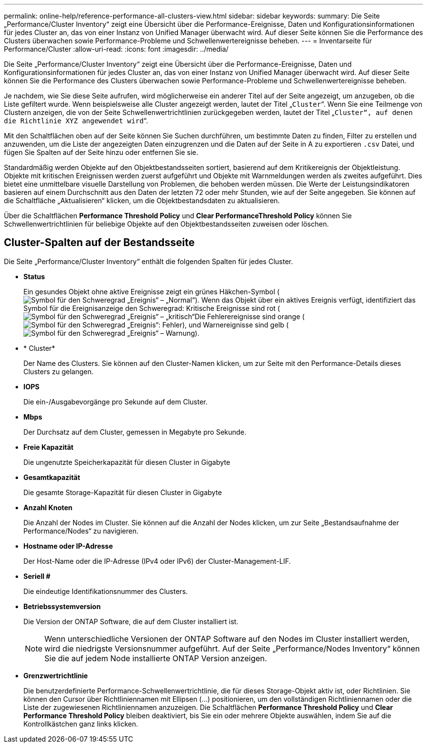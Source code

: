 ---
permalink: online-help/reference-performance-all-clusters-view.html 
sidebar: sidebar 
keywords:  
summary: Die Seite „Performance/Cluster Inventory“ zeigt eine Übersicht über die Performance-Ereignisse, Daten und Konfigurationsinformationen für jedes Cluster an, das von einer Instanz von Unified Manager überwacht wird. Auf dieser Seite können Sie die Performance des Clusters überwachen sowie Performance-Probleme und Schwellenwertereignisse beheben. 
---
= Inventarseite für Performance/Cluster
:allow-uri-read: 
:icons: font
:imagesdir: ../media/


[role="lead"]
Die Seite „Performance/Cluster Inventory“ zeigt eine Übersicht über die Performance-Ereignisse, Daten und Konfigurationsinformationen für jedes Cluster an, das von einer Instanz von Unified Manager überwacht wird. Auf dieser Seite können Sie die Performance des Clusters überwachen sowie Performance-Probleme und Schwellenwertereignisse beheben.

Je nachdem, wie Sie diese Seite aufrufen, wird möglicherweise ein anderer Titel auf der Seite angezeigt, um anzugeben, ob die Liste gefiltert wurde. Wenn beispielsweise alle Cluster angezeigt werden, lautet der Titel „`Cluster`“. Wenn Sie eine Teilmenge von Clustern anzeigen, die von der Seite Schwellenwertrichtlinien zurückgegeben werden, lautet der Titel „`Cluster“, auf denen die Richtlinie XYZ angewendet wird`“.

Mit den Schaltflächen oben auf der Seite können Sie Suchen durchführen, um bestimmte Daten zu finden, Filter zu erstellen und anzuwenden, um die Liste der angezeigten Daten einzugrenzen und die Daten auf der Seite in A zu exportieren `.csv` Datei, und fügen Sie Spalten auf der Seite hinzu oder entfernen Sie sie.

Standardmäßig werden Objekte auf den Objektbestandsseiten sortiert, basierend auf dem Kritikereignis der Objektleistung. Objekte mit kritischen Ereignissen werden zuerst aufgeführt und Objekte mit Warnmeldungen werden als zweites aufgeführt. Dies bietet eine unmittelbare visuelle Darstellung von Problemen, die behoben werden müssen. Die Werte der Leistungsindikatoren basieren auf einem Durchschnitt aus den Daten der letzten 72 oder mehr Stunden, wie auf der Seite angegeben. Sie können auf die Schaltfläche „Aktualisieren“ klicken, um die Objektbestandsdaten zu aktualisieren.

Über die Schaltflächen *Performance Threshold Policy* und *Clear PerformanceThreshold Policy* können Sie Schwellenwertrichtlinien für beliebige Objekte auf den Objektbestandsseiten zuweisen oder löschen.



== Cluster-Spalten auf der Bestandsseite

Die Seite „Performance/Cluster Inventory“ enthält die folgenden Spalten für jedes Cluster.

* *Status*
+
Ein gesundes Objekt ohne aktive Ereignisse zeigt ein grünes Häkchen-Symbol (image:../media/sev-normal-um60.png["Symbol für den Schweregrad „Ereignis“ – „Normal“"]). Wenn das Objekt über ein aktives Ereignis verfügt, identifiziert das Symbol für die Ereignisanzeige den Schweregrad: Kritische Ereignisse sind rot (image:../media/sev-critical-um60.png["Symbol für den Schweregrad „Ereignis“ – „kritisch“"]Die Fehlerereignisse sind orange (image:../media/sev-error-um60.png["Symbol für den Schweregrad „Ereignis“: Fehler"]), und Warnereignisse sind gelb (image:../media/sev-warning-um60.png["Symbol für den Schweregrad „Ereignis“ – Warnung"]).

* * Cluster*
+
Der Name des Clusters. Sie können auf den Cluster-Namen klicken, um zur Seite mit den Performance-Details dieses Clusters zu gelangen.

* *IOPS*
+
Die ein-/Ausgabevorgänge pro Sekunde auf dem Cluster.

* *Mbps*
+
Der Durchsatz auf dem Cluster, gemessen in Megabyte pro Sekunde.

* *Freie Kapazität*
+
Die ungenutzte Speicherkapazität für diesen Cluster in Gigabyte

* *Gesamtkapazität*
+
Die gesamte Storage-Kapazität für diesen Cluster in Gigabyte

* *Anzahl Knoten*
+
Die Anzahl der Nodes im Cluster. Sie können auf die Anzahl der Nodes klicken, um zur Seite „Bestandsaufnahme der Performance/Nodes“ zu navigieren.

* *Hostname oder IP-Adresse*
+
Der Host-Name oder die IP-Adresse (IPv4 oder IPv6) der Cluster-Management-LIF.

* *Seriell #*
+
Die eindeutige Identifikationsnummer des Clusters.

* *Betriebssystemversion*
+
Die Version der ONTAP Software, die auf dem Cluster installiert ist.

+
[NOTE]
====
Wenn unterschiedliche Versionen der ONTAP Software auf den Nodes im Cluster installiert werden, wird die niedrigste Versionsnummer aufgeführt. Auf der Seite „Performance/Nodes Inventory“ können Sie die auf jedem Node installierte ONTAP Version anzeigen.

====
* *Grenzwertrichtlinie*
+
Die benutzerdefinierte Performance-Schwellenwertrichtlinie, die für dieses Storage-Objekt aktiv ist, oder Richtlinien. Sie können den Cursor über Richtliniennamen mit Ellipsen (...) positionieren, um den vollständigen Richtliniennamen oder die Liste der zugewiesenen Richtliniennamen anzuzeigen. Die Schaltflächen *Performance Threshold Policy* und *Clear Performance Threshold Policy* bleiben deaktiviert, bis Sie ein oder mehrere Objekte auswählen, indem Sie auf die Kontrollkästchen ganz links klicken.


